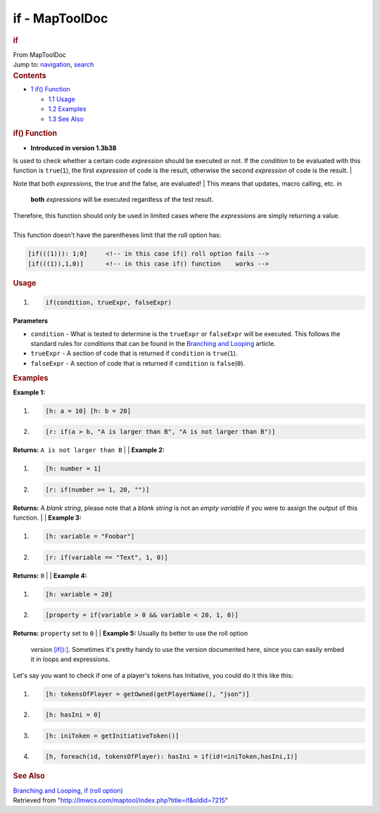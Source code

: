 ===============
if - MapToolDoc
===============

.. contents::
   :depth: 3
..

.. container:: noprint
   :name: mw-page-base

.. container:: noprint
   :name: mw-head-base

.. container:: mw-body
   :name: content

   .. container:: mw-indicators

   .. rubric:: if
      :name: firstHeading
      :class: firstHeading

   .. container:: mw-body-content
      :name: bodyContent

      .. container::
         :name: siteSub

         From MapToolDoc

      .. container::
         :name: contentSub

      .. container:: mw-jump
         :name: jump-to-nav

         Jump to: `navigation <#mw-head>`__, `search <#p-search>`__

      .. container:: mw-content-ltr
         :name: mw-content-text

         .. container:: toc
            :name: toc

            .. container::
               :name: toctitle

               .. rubric:: Contents
                  :name: contents

            -  `1 if() Function <#if.28.29_Function>`__

               -  `1.1 Usage <#Usage>`__
               -  `1.2 Examples <#Examples>`__
               -  `1.3 See Also <#See_Also>`__

         .. rubric:: if() Function
            :name: if-function

         .. container:: template_version

            • **Introduced in version 1.3b38**

         .. container:: template_description

            Is used to check whether a certain code *expression* should
            be executed or not. If the *condition* to be evaluated with
            this function is ``true``\ (``1``), the first *expression*
            of code is the result, otherwise the second *expression* of
            code is the result.
            | 

            .. container:: template_note

               Note that both *expressions*, the true and the false, are
               evaluated!
               | This means that updates, macro calling, etc. in
                 **both** *expressions* will be executed regardless of
                 the test result.

               Therefore, this function should only be used in limited
               cases where the *expressions* are simply returning a
               value.

            | 
            | This function doesn't have the parentheses limit that the
              roll option has:

            .. container:: mw-geshi mw-code mw-content-ltr

               .. container:: mtmacro source-mtmacro

                  .. code-block:: none

                     [if(((1))): 1;0]     <!-- in this case if() roll option fails -->
                     [if(((1)),1,0)]      <!-- in this case if() function    works -->

         .. rubric:: Usage
            :name: usage

         .. container:: mw-geshi mw-code mw-content-ltr

            .. container:: mtmacro source-mtmacro

               #. .. code-block:: none

                     if(condition, trueExpr, falseExpr)

         **Parameters**

         -  ``condition`` - What is tested to determine is the
            ``trueExpr`` or ``falseExpr`` will be executed. This follows
            the standard rules for *conditions* that can be found in the
            `Branching and
            Looping <Macros:Branching_and_Looping>`__
            article.
         -  ``trueExpr`` - A section of code that is returned if
            ``condition`` is ``true``\ (``1``).
         -  ``falseExpr`` - A section of code that is returned if
            ``condition`` is ``false``\ (``0``).

          

         .. rubric:: Examples
            :name: examples

         .. container:: template_examples

            **Example 1:**

            .. container:: mw-geshi mw-code mw-content-ltr

               .. container:: mtmacro source-mtmacro

                  #. .. code-block:: none

                        [h: a = 10] [h: b = 20]

                  #. .. code-block:: none

                        [r: if(a > b, "A is larger than B", "A is not larger than B")]

            **Returns:** ``A is not larger than B``
            | 
            | **Example 2:**

            .. container:: mw-geshi mw-code mw-content-ltr

               .. container:: mtmacro source-mtmacro

                  #. .. code-block:: none

                        [h: number = 1]

                  #. .. code-block:: none

                        [r: if(number >= 1, 20, "")]

            **Returns:** A *blank string*, please note that a *blank
            string* is not an *empty variable* if you were to assign the
            *output* of this function.
            | 
            | **Example 3:**

            .. container:: mw-geshi mw-code mw-content-ltr

               .. container:: mtmacro source-mtmacro

                  #. .. code-block:: none

                        [h: variable = "Foobar"]

                  #. .. code-block:: none

                        [r: if(variable == "Text", 1, 0)]

            **Returns:** ``0``
            | 
            | **Example 4:**

            .. container:: mw-geshi mw-code mw-content-ltr

               .. container:: mtmacro source-mtmacro

                  #. .. code-block:: none

                        [h: variable = 20]

                  #. .. code-block:: none

                        [property = if(variable > 0 && variable < 20, 1, 0)]

            **Returns:** ``property`` set to ``0``
            | 
            | **Example 5:** Usually its better to use the roll option
              version `[if():] <if_(roll_option)>`__.
              Sometimes it's pretty handy to use the version documented
              here, since you can easily embed it in loops and
              expressions.

            Let's say you want to check if one of a player's tokens has
            Initiative, you could do it this like this:

            .. container:: mw-geshi mw-code mw-content-ltr

               .. container:: mtmacro source-mtmacro

                  #. .. code-block:: none

                        [h: tokensOfPlayer = getOwned(getPlayerName(), "json")]

                  #. .. code-block:: none

                        [h: hasIni = 0]

                  #. .. code-block:: none

                        [h: iniToken = getInitiativeToken()]

                  #. .. code-block:: none

                        [h, foreach(id, tokensOfPlayer): hasIni = if(id!=iniToken,hasIni,1)]

         .. rubric:: See Also
            :name: see-also

         .. container:: template_also

            `Branching and
            Looping <Macros:Branching_and_Looping>`__, `if
            (roll option) <if_(roll_option)>`__

      .. container:: printfooter

         Retrieved from
         "http://lmwcs.com/maptool/index.php?title=if&oldid=7215"

